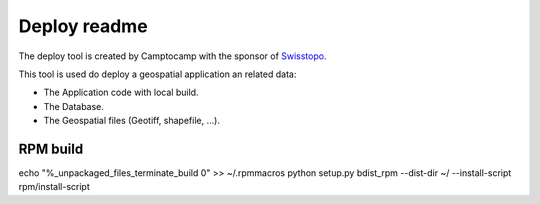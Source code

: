 Deploy readme
=============

The deploy tool is created by Camptocamp with the sponsor of `Swisstopo <http://geo.admin.ch/>`_.

This tool is used do deploy a geospatial application an related data:

* The Application code with local build.
* The Database.
* The Geospatial files (Geotiff, shapefile, ...).

RPM build
---------

echo "%_unpackaged_files_terminate_build 0" >> ~/.rpmmacros
python setup.py bdist_rpm --dist-dir ~/ --install-script rpm/install-script
